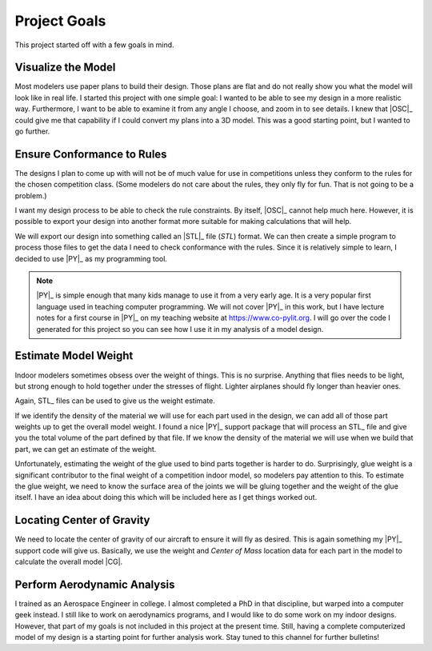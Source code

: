 Project Goals
#############

This project started off with a few goals in mind.

Visualize the Model
*******************

Most modelers use paper plans to build their design. Those plans are flat and
do not really show you what the model will look like in real life. I started
this project with one simple goal: I wanted to be able to see my design in a
more realistic way. Furthermore, I want to be able to examine it from any angle
I choose, and zoom in to see details. I knew that |OSC|_ could give me that
capability if I could convert my plans into a 3D model.  This was a good
starting point, but I wanted to go further.

Ensure Conformance to Rules
***************************

The designs I plan to come up with will not be of much value for use in
competitions unless they conform to the rules for the chosen competition class.
(Some modelers do not care about the rules, they only fly for fun. That is not
going to be a problem.)

I want my design process to be able to check the rule constraints. By itself,
|OSC|_ cannot help much here. However, it is possible to export your design
into another format more suitable for making calculations that will help.

We will export our design into something called an |STL|_ file (*STL*) format.
We can then create a simple program to process those files to get the data I
need to check conformance with the rules. Since it is relatively simple to
learn, I decided to use |PY|_ as my programming tool.

..	note::

    |PY|_  is simple enough that many kids manage to use it from a very early
    age. It is a very popular first language used in teaching computer
    programming. We will not cover |PY|_ in this work, but I have lecture notes
    for a first course in |PY|_ on my teaching website at
    https://www.co-pylit.org.  I will go over the code I generated for this
    project so you can see how I use it in my analysis of a model design.

Estimate Model Weight
*********************

Indoor modelers sometimes obsess over the weight of things. This is no
surprise. Anything that flies needs to be light, but strong enough to hold
together under the stresses of flight. Lighter airplanes should fly longer than
heavier ones.

Again, STL_ files can be used to give us the weight estimate.

If we identify the density of the material we will use for each part used in
the design, we can add all of those part weights up to get the overall model
weight. I found a nice |PY|_ support package that will process an STL_ file and
give you the total volume of the part defined by that file. If we know the
density of the material we will use when we build that part, we can get an
estimate of the weight.

Unfortunately, estimating the weight of the glue used to bind parts together is
harder to do. Surprisingly, glue weight is a significant contributor to the
final weight of a competition indoor model, so modelers pay attention to this.
To estimate the glue weight, we need to know the surface area of the joints we
will be gluing together and the weight of the glue itself. I have an idea about
doing this which will be included here as I get things worked out.

Locating  Center of Gravity
***************************

We need to locate the center of gravity of our aircraft to ensure it will fly
as desired. This is again something my |PY|_ support code will give us.
Basically, we use the weight and *Center of Mass* location data for each part
in the model to calculate the overall model |CG|.

Perform Aerodynamic Analysis
****************************

I trained as an Aerospace Engineer in college. I almost completed a PhD in that
discipline, but warped into a computer geek instead. I still like to work on
aerodynamics programs, and I would like to do some work on my indoor designs.
However, that part of my goals is not included in this project at the present
time.  Still, having a complete computerized model of my design is a starting
point for further analysis work. Stay tuned to this channel for further
bulletins!

